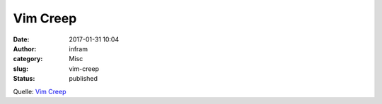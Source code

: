 Vim Creep
#########
:date: 2017-01-31 10:04
:author: infram
:category: Misc
:slug: vim-creep
:status: published

Quelle: `Vim Creep <https://www.norfolkwinters.com/vim-creep/>`__

